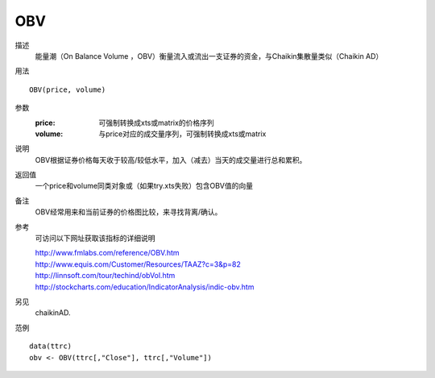 OBV
===

描述
    能量潮（On Balance Volume ，OBV）衡量流入或流出一支证券的资金，与Chaikin集散量类似（Chaikin AD）

用法
::

    OBV(price, volume)

参数
    :price: 可强制转换成xts或matrix的价格序列
    :volume: 与price对应的成交量序列，可强制转换成xts或matrix

说明
    OBV根据证券价格每天收于较高/较低水平，加入（减去）当天的成交量进行总和累积。

返回值
    一个price和volume同类对象或（如果try.xts失败）包含OBV值的向量

备注
    OBV经常用来和当前证券的价格图比较，来寻找背离/确认。

参考
    可访问以下网址获取该指标的详细说明

    | http://www.fmlabs.com/reference/OBV.htm
    | http://www.equis.com/Customer/Resources/TAAZ?c=3&p=82
    | http://linnsoft.com/tour/techind/obVol.htm
    | http://stockcharts.com/education/IndicatorAnalysis/indic-obv.htm

另见
    chaikinAD.

范例
::

    data(ttrc)
    obv <- OBV(ttrc[,"Close"], ttrc[,"Volume"])

